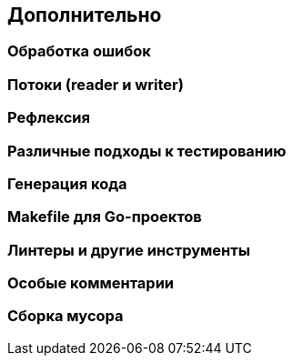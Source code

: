 == Дополнительно

=== Обработка ошибок

=== Потоки (reader и writer)

=== Рефлексия

=== Различные подходы к тестированию

=== Генерация кода

=== Makefile для Go-проектов

=== Линтеры и другие инструменты

=== Особые комментарии

=== Сборка мусора
